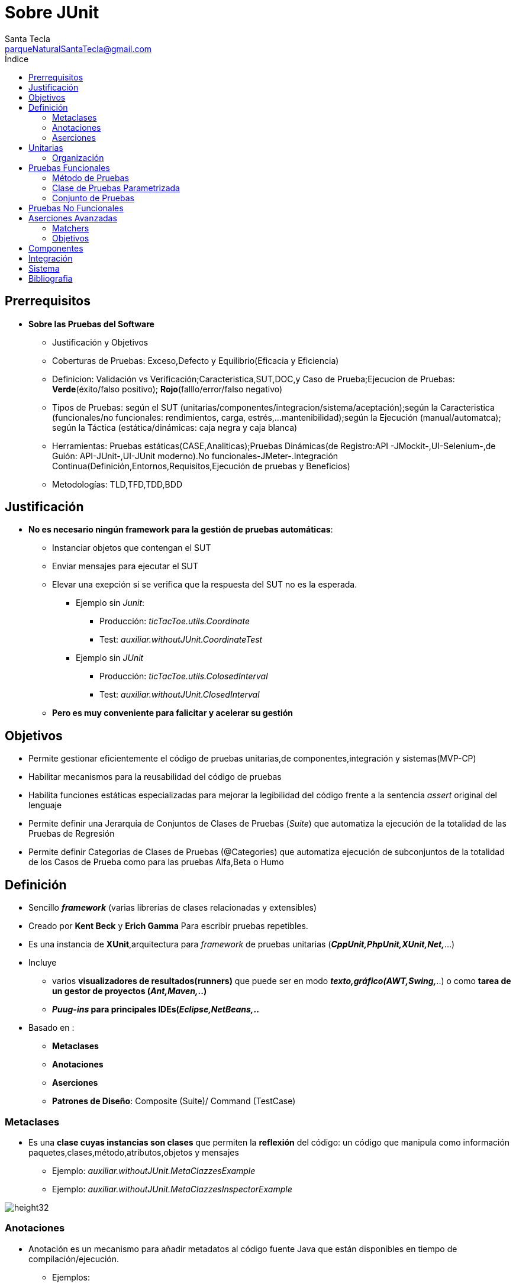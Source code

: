 = Sobre JUnit
Santa Tecla <parqueNaturalSantaTecla@gmail.com>
:toc-title: Índice
:toc: left


:idprefix:
:idseparator: -
:imagesdir: images




== Prerrequisitos

- *Sobre las Pruebas del Software*

* Justificación y Objetivos

* Coberturas de Pruebas: Exceso,Defecto y Equilibrio(Eficacia y Eficiencia)

* Definicion: Validación vs Verificación;Caracteristica,SUT,DOC,y Caso de Prueba;Ejecucion de Pruebas: [lime]#*Verde*#(éxito/falso positivo); [red]#*Rojo*#(falllo/error/falso negativo)

* Tipos de Pruebas: según el SUT (unitarias/componentes/integracion/sistema/aceptación);según la Caracteristica (funcionales/no funcionales: rendimientos, carga, estrés,...mantenibilidad);según la Ejecución (manual/automatca); según la Táctica (estática/dinámicas: caja negra y caja blanca)

* Herramientas: Pruebas estáticas(CASE,Analiticas);Pruebas Dinámicas(de Registro:API -JMockit-,UI-Selenium-,de Guión: API-JUnit-,UI-JUnit moderno).No funcionales-JMeter-.Integración Continua(Definición,Entornos,Requisitos,Ejecución de pruebas y Beneficios)

* Metodologías: TLD,TFD,TDD,BDD

== Justificación

- *No es necesario ningún framework para la gestión de pruebas automáticas*:

* Instanciar objetos que contengan el SUT

* Enviar mensajes para ejecutar el SUT

* Elevar una exepción si se verifica que la respuesta del SUT no es la esperada.

** Ejemplo sin _Junit_:

*** Producción: _[red]#ticTacToe.utils.Coordinate#_

*** Test: _[red]#auxiliar.withoutJUnit.CoordinateTest#_

** Ejemplo sin _JUnit_

*** Producción: _[red]#ticTacToe.utils.ColosedInterval#_

*** Test: _[red]#auxiliar.withoutJUnit.ClosedInterval#_

* *Pero es muy conveniente para falicitar y acelerar su gestión*


== Objetivos

- Permite [lime]#gestionar eficientemente el código de pruebas unitarias,de componentes,integración y sistemas#(MVP-CP)

- Habilitar  mecanismos para la [lime]#reusabilidad del código de pruebas#

- Habilita [lime]#funciones estáticas especializadas para mejorar la legibilidad del código frente a la sentencia _assert_# original del lenguaje

- Permite definir una [lime]#Jerarquia de Conjuntos de Clases de Pruebas# (_Suite_) que  [lime]#automatiza la ejecución de la totalidad de las Pruebas de Regresión#

- Permite definir [lime]#Categorias de Clases de Pruebas# (@Categories) que [lime]#automatiza ejecución de subconjuntos de la totalidad de los Casos de Prueba como para las pruebas Alfa,Beta o Humo#

== Definición

- Sencillo *_framework_* (varias librerias de clases relacionadas y extensibles)

- Creado por *Kent Beck* y *Erich Gamma* Para escribir pruebas repetibles.

- Es una instancia de *XUnit*,arquitectura para _framework_ de pruebas unitarias (*_CppUnit,PhpUnit,XUnit,Net,_*...)

- Incluye

* varios *visualizadores de resultados(runners)* que puede ser en modo *_texto,gráfico(AWT,Swing,_*..) o como *tarea de un gestor de proyectos (_Ant,Maven,_..)*

* *_Puug-ins_ para principales IDEs(_Eclipse,NetBeans,_..*

- Basado en :

* *Metaclases*

* *Anotaciones*

* *Aserciones*

* *Patrones de Diseño*: Composite (Suite)/ Command (TestCase)

=== Metaclases

- Es una *clase cuyas instancias son clases* que permiten la *reflexión* del código: un código que manipula como información paquetes,clases,método,atributos,objetos y mensajes

* Ejemplo: [blue]#_auxiliar.withoutJUnit.MetaClazzesExample_#

* Ejemplo: [blue]#_auxiliar.withoutJUnit.MetaClazzesInspectorExample_#

image::Metaclases.jpg[height32]


=== Anotaciones

- Anotación es un mecanismo para añadir metadatos al código fuente Java que están disponibles en tiempo de compilación/ejecución.

* Ejemplos:

** [lime]#@Override,@SupressWarning#_...para el *IDE*

** [lime]#@Entity,@Key#_,...para *JPA* de *Swing*

*** Ejemplos: [blue]#_auxiliar.withoutJUnit.AnnotationExample_#

*** Ejemplo: [blue]#_auxiliar.withoutJUnit.ClazzExample_#

*** Ejemplo: [blue]#_auxiliar.withoutJUnit.MetaClazzesWihtAnnotationsExample_#

=== Aserciones

- Todas las funciones tienen un semántica similar al *assert*:

* se comprueba una condición,[lime]#si es cierta continúa la ejecución.#

* En caso contrario,[red]#la prueba no pasa y se continúa la ejecución por otro método de prueba de la clase#

image:org.jpg[height32]


== Unitarias

- Las [lime]#Clases de Pruebas# son clases normales (*POJO*) del lenguaje con atributos,métodos públicos y privados,miembros estáticos...relacionadas con otra clases como las del SUT que se ejercite, auxiliares(Factory,Builder,...)sin ninguna limitación 

- Su nombre debe terminar con el [lime]#sufijo "Test"#

* Ejemplo:

** _[blue]#ticTacToe.models.InheritBoardTest#_

** _[blue]#ticTacToe.models.InheritSetBoardTest#_

** _[blue]#ticTacToe.models.InheritDecisionTreeBoardTest#_


=== Organización 

- [blue]#Código de Prodicción# *separado* del [lime]#Código de Pruebas#

[cols="50,50",frame=none,grid=none]
|===

a|*src/main/java*   a|*src/test/java*  

a|para el [blue]#Código de Producción# con un Jerarquia de Paquetes de Paquetes de la Arquitectura del Software

* *xxx.yyy.zzz.A*
* *xxx.yyy.zzz.B*
* ...

a|para el [lime]#Código de Pruebas Unitarias# con una Jerarquia de Paquetes paralela a la Arquitectura del Software del [blue]#Código de Producción#

* *xxx.yyy.zzz.ATest*
* *xxx.yyy.zzz.BTest*
* ...

a|*src/main/resources* 
a|*src/test/resources*

a|para los [blue]#Recursos de Producción#: imágenes de UI,ficheros de configuración,...con la estructura que se considere más adecuada

a|para los [blue]#Recursos de Pruebas#:ficheros de datos para alimentar las pruebas,...con una Jerarquia de Paquetes paralela a la jerarquia *src/test/java/ para facilitar biunivocamente la localización de recursos de una prueba dada

|===

== Pruebas Funcionales

=== Método de Pruebas

==== Cabecera

[cols="50,50",frame=none,grid=none]
|===

a|
[source,java]
@Test public void test <nombre>(){...}_

* decorado con la anotación [lime]#@Test#
* siempre *público sin parametros y no devuelve nada*
* el *nombre debe determinar de forma inequívoca lo que se está probando* del SUT,alcanzando la longtitud que sea necesaria comenzando por el *prefijo "test"*(p.e "testLenght").
* En caso de sobrecarga,añadir al nombre los nombres de los parámetros que los distinguen(p.e."testIncludesInt" y "testIncludesClosedInterval")  

a|Cuando se ejecuta una [lime]#Clase de Pruebas#,por cada [lime]#Método de Prueba (@Test)#,en un *orden"desconocido"*,:

* se crea un objeto de la [lime]#Clase de Pruebas#,a través de *reflexion*,metaclases
* se le pasa el *mensaje correspondiente al* [lime]#Metodo de Prueba# 
* Cuando ocurre un [red]#fallo en una aserción# en el código de pruebas,[red]#se aborta su ejecucion#
* Cuando ocurre un [red]#error en una sentencia del código de pruebas o del código de producción#,si no se captura especificamente con la sentencia try/catch/finally,[red]#se aborta la ejecución#
* [red]#En cualquera de los dos casos anteriores# y [lime]#cuando la prueba pasa#,se *continúa la ejecución con otro* [lime]#Método de Pruebas# *sobre otro objeto de la* [lime]#Clase de Pruebas#
|===

- Ejemplo: _[blue]#auxiliar.junit.ExecutionTest#_

==== Cuerpo

- Una triple A y una parte opcional final:

* *Preparacion*(*Arrange/Seup*): para creación,relación,gestión de recursos(ficheros de datos,bases de datos,...),...de los objetos del SUT

* *Acción*(*Act*): para la ejercitación del SUT por el camino establecido en la prueba 

* *Aserción*(*Assert*): para la comprobación de que el resultado esperado coincida con el resultado obtenido

* *Demolición*(*TearDown*): en caso necesarío,para liberar los recursos que fueron necesarios y devolverlos al estado anterior faciitando la idependencia de otros Métodos de Pruebas poder reutilizarlos en otro Metodos de Pruebas evitando su continua re-creación(no recomendado!!!)

** Ejemplo:

*** _[blue]#ticTacToe.models.TurnTest#_
*** _[blue]#ticTacToe.models.TurnCompactTest#_
*** _[blue]#ticTactoe.models.TurnWithAttributesTest#_
*** _[blue]#ticTacToe.models.TurnWithConstructorTest#_

==== Reusabilidad

- Para ejecutar automáticamente,a través de anotaciones,el código común de los [lime]#Métodos de Prueba#:

* para la preparación(*Arrange*) del mismo conjunto de accesorios/recursos: *@Before*

* para la demolición(*TearDown*) del mismo conjunto de accesorios/recursos: *@After*

* *Ambos son de instancia sin parámetros y no devuelven nada*

- Para ejecutar automáticamente el código previo y posterior a la ejecución de todos los [lime]#Metodos de Pruebas#:

* para la preparación(*Arrange*) del mismo conjunto de accesorios/recursos: *@Beforeclass*

* para la demolición (*TearDown*) del mismo conjunto de accesorios/recursos: *@AfterClass*

* *Ambos son estáticos sin parámetros y no devuelven nada*

** Ejemplos:

*** _[blue]#auxiliar.junit.ExecutionReusabilityTest#_

*** _[blue]#ticTacToe.models.TurnWithBeforeTest#_

*** _[blue]#ticTacToe.models.TurnSharedTest#_

==== Exepciones

[cols="25,25,25,25",frame=none,grid=none]


|===

a|Con *excepciones*:
tras el ejercicio del
SUT que eleva la excepción,
capturar la exepción esperada
sin ninguna acción pero fallando
([red]#fail#)en ausencia de
la exepcion o si fuera de otro tipo

a|
[source,java]
@Test
public void testX() {
    try{
   //arrange
   //act with XExcepcion
   *fail*();
 }catch(*XExcepcion* e) {
 }catch (Excepcion e) {
  *fail*(); 
  }
 }

* si el SUT devuelve 
*AssertionError* se
cambiará por *throw new*
*Exception*();
   
a|Con la *anotación*
[teal]#@Test# especificando
la clase de excepción 
esperada en su
*atributo* [teal]#expected#


a|
[source,java]
@Test(expected=XException)
 public void testX() {
  //arrange
  //act wihtXEception
}

|===


- Ejemplos:

* _[blue]#auxiliar.junit.ExecutionReusabilityTest#_

* _[blue]#ticTacToe.models.CoordinateWithExceptionTest#_

* _[blue]#ticTacToe.models.CoordinateWithExpectedTest#_

* _[blue]#ticTacToe.models.SetBoardWithExceptionTest#_


* _[blue]#ticTacToe.models.SetBoardWithExpectedTest#_


=== Clase de Pruebas Parametrizada


- En muchas clases de pruebas [red]#se escribe y se reescribe la creación de muchos objetos# del SUT para ser ejercitados en distintos métodos de pruebas

- Las [lime]#Clases de Pruebas Parametrizadas# buscan [lime]#reutilizar los mismos accesorios del SUT escritos# en todos los métodos de pruebas de la clase para cada elemento de una colección de accesorios del SUT definida [lime]#separada y extensiblemente#.


* Ejemplos:

** _[blue]#ticTacToe.utils.ClosedIntervalTest#_

** _[blue]#ticTacToe.utils.CoordinateTest#_

** _[blue]#ticTacToe.utils.ClosedIntervalWithoutParametrizedTest+#_

** _[blue]#ticTacToe.utils.ClosedIntervalObjectTest#_

** _[blue]#ticTacToe.utils.CoordinateWithoutParametrizedTest+#_

** [blue]#_ticTacToe.utils.CoordinateObjectTest_#

=== Conjunto de Pruebas

- *Jerarquía de Pruebas*

- *Categorías de Pruebas*

* Mediante la anotación [lime]#@ignored# acompañando al [lime]#Metodo de Prueba#,el _framework_ *no ejecutará* dicho caso de prueba

==== Jerarquía de Pruebas

- Un [lime]#Conjunto de Pruebas# es una clase que permite la *ejecucion de un conjunto* de [lime]#Clases de Pruebas# (*Composite Pattern*)

- *Requisitos*:decora la clase vacia con:

[source,java]
....
@RunWith(Suite.Class)
@Suite.SuiteClasses({
  <Clase1Test>.class,
  <Clase2Test>.class,
  <ConjuntoPruebas3Test>.class,
  <ConjuntoPruebas4Test>.class
})
class <ConjuntoDePruebas>Test{}
....

- *Regla de Estilo*:incorpora una [lime]#Conjunto de Pruebas# denominado [lime]#AllTest# en *cada paquete* de clases de prueba,incluyendo a todas las [lime]#Clases de Pruebas Unitarias# *del paquete* y los [lime]#Conjuntos de Pruebas AllTest# *de todos subdirectorios*,de tal manera que [lime]#src/test/java/<proyecto>/AllTes# dispare la ejecucion de todas las pruebas acumuladas ([lime]#Pruebas de Regreción#)

image::Pruebas.jpg[height32]

* Ejemplos: [blue]#AllTest en cada subdirectorio de raiz src/test/java/#

==== Categorías de Pruebas

- Para poder [lime]#configurar sub-conjuntos de pruebas# (p.e.[lime]#Pruebas alfa,beta,humo#,...)

* Requisitos

** definir una *interfaz vacía por cada categoria*(p.e.AlfaTest
.class,...)

** decorar los [lime]#*Metodos de Prueba*# apropiados de cada categoría con la anotación [lime]#*@Category*({<Categoría1>,*class*[, <Categoria2>,*class*,...*]}) cuyo argumento es la *lista de clases de categoría a las que pertenece el método*

** decorar el [lime]#*Conjunto de Pruebas*# a configurar con anotaciónes [lime]#*@IncludeCategory* ({<Categoría1>,*class*[,<Categoria2>,*class*,...]})# y [lime]#*@ExcludeCategory* ({<Categoría1>,*class*[,,<Categoría2>,*class*,...]})# cuyo argumento,en ambos casos,es la lista de clases de categoría incluidas y excluidas respectivamente

- *Ejecución*: el _framework_ *ejecutará todos los métodos de prueba de las categorías especificadas como incluidas que no sean de las categorías excluidas*

* Ejemplos: _[blue]#Todos los interfaces y Clases en la jerarquia de raiz auxiliar.junit.categories#_


== Pruebas No Funcionales

- *Pruebas de Rendimiento*

* *Requisitos no funcional*.Ej: el cálculo de la existencia de las Tres en Raya no puede exceder los 5msg

* [lime]#JUnit# incorpora el atributo [lime]#timeout# en la anotación [lime]#@Test# con el valor del *tiempo máximo en milisegundos que se concede al método para su ejecución*.Una vez *expirado el tiempo ,la prueba falla*.En caso contrario,dependerá del código de la prueba

** Ejemplos:

*** _[blue]#ticTacToe.models.EfficiencySetBoardTest3#_
*** _[blue]#ticTacToe.models.EfficiencyDecisionTreeBoardTest#_


== Aserciones Avanzadas

- [red]#1^a^Generación#: *_assert <exprecion>_*; _del lenguaje [red]#Java#_

- [blue]#2^a^Generación#: *_assertEquals(<expected>,<actual>);assertNotNull(<actual>)_*;.... de [blue]#Junit#

- [lime]#3^a^Generación#: *_assertThat(value,Matcher matcher);_* extención de [lime]#org.hamcrest#

* donde *Matcher* puede ser *is(),not(),anyOf(),allOf(),contains(),greatherThan(),...* emparejadores encadenados

* *Matchers*
* *Objetivos*

** Ejemplo:

*** _[blue]#auxiliar.junit.AssertThatTest#_

=== Matchers

- *Patrón Intérprete*:dado un lenguaje,define una representación para su gramática junto con un intérprete del lenguaje

* [lime]#Matchers#: lenguaje e intérprete de "emparejadores" con programación genérica

_static<T>Matcher<java.land.Iterable<?extends T>>_

_constainsInAnyOrder(Matcher<?super T>...itemMatchers)_

image::Matchers.jpg[height32]

** Ejemplo:

*** _[blue]#auxilliar.junit.Matchers#_

*** _[blue]#auxilliar.junit.StaticMatchers#_


=== Objetivos

[cols="50,50",frame=none,grid=none]

|===

2+^a|- *[lime]#Aumentar la legibilidad#*
a|
[source,java]
....
assertEquals(expected,actual)  
....
a|
[source,java]
....
assertThat(actual,is(equalTo(expected)));
....
2+^a|- *[lime]#Mejorar los mensajes#*

a|

[source,java]
....
assertTrue*(expected.contains(actual));java.lang.AssertionError ot...
....
a|
[source,java]
....
assertThat(actual,containsString(expected));java.lang.AssertionError: Expected: a string containing "abc" got:"del"
....

2+^a|- *[lime]#Imponer seguridad de tipos#*
 
a|
[source,java]
....
assertEquals("abc",123;//compiles,but fails 
....
a|
[source,java]
....
assertThat(123,is("abc"));//does not compile
....


2+^a|- *[lime]#Aumentar la flexibilidad#*

a|
[source,java]
....
assertTrue("test".contains("x")&&"test".contains("y"));
....
a|
[source,java]
....
assertThat("test",allOf(contantsString("x"),
containsString("y")));
java.lang.AssertionError:
Expected: (is"test2" or a string containing "ca")
got:"test"
....
|===

== Componentes

- [orange red]#¿Todas las Clases de Pruebas mostradas anteriormente son unitarias?#*Existe un debate*:

* *No*!Estrictamente son aquellas que *[red]#NO#* *incorporan más de una clase en el SUT, sin ejercitar DOC´s* (p.e._Coordinate Test_ no porque incorpora el enumerado _Direction;BoardTest_ no porque incorpora objetos de la clase _Coordinate_;...)sin dobles,se ejercita más de una clase!!!

** *Entonces deberían estar como* [lime]#Pruebas de Componentes#...*casi todas!O se ponen dobles!*

* *Si*!Relajadamente porque*no salen del ámbito del componente*: no acceden a clases de otros paquetes,no son de componentes

** *Entonces deberían estar como* [lime]#Pruebas de Unidad#!*No existen* [lime]#Pruebas de Componentes#!

* *Si*!Relajadamente porque *no salen del código de pruducción*:no acceden a recursos externos(ficheros,base de datos,servicios,...a través de otros componentes software(librerías,protocolos,...),no son de integración

** *Entonces no existen* [lime]#Pruebas de Componentes#! *Se consideran todas unitarias!*

* *Solución "practica"*: muchos desarrolladores no contemplan la existencia de [lime]#Pruebas de Componentes#
especificamente y las consideran junto con las [lime]#Pruebas Unitarias# sin distinción

** Elemplo:

*** _[blue]#ticTacToe.models.GameTest#_

== Integración

- Serán aquellas que en el ejercicio del *SUT se colabora con un DOC desarrollado en otro componente* (p.e.un _jar_ de una libreia,un servicio de bases de datos,de...)

* Ejemplo:

** _[blue]#integration.DecisionTreeBroadTest#_

- Si no interesa que sea una [lime]#Prueba de Integración#(p.e. para no decelerar las [lime]#Pruebas de Regreción#),habría que incorporar un *doble para el DOC* y, asi convertirla en [lime]#Prueba Unitaria/de Componente#

== Sistema

- *Arquitectura Modelo/Vista/Presentador de Modelo*:

* *Modelo(Model)* con la responsabilidad de manejar los datos y la funcionalidad del negocio

* *Vista(View)* con la responsabilidad de manejar los controles de interfaz,la sincronización de la presentación pero eliminando el estado y la lógica de la presentación (*Humple View pattern*)

* *Presentador(Presenter)* con la responsabilidad total del estado y lógica de la presentación e solicitar funcionalidades de los modelos(*Plain Old Java OBject:POJO*)

** *[lime]#Pruebas de los Presentadores ejercitan el sistema un ~9X%#*

image::Sistema.jpg[height32]


== Bibliografia

[cols="25,25,25,25",options="header",grid=177,frame=266]
|===

a|Libro Autor Editor 
a|Portada

a|Libro Autor Editor 
a|Portada

a|- LIBRO:Pragmatic Unit Testing in Java with JUnit
* AUTOR: Andy Hunt;Dave Thomas
* Editor: The Pragmatic Programmers (1674)
a|image::PragmaticUnitTestinginJavawithJUnit.jpg[width=177,height=266]


a|- LIBRO:xUnit Test Patterns: Refactoring Test Code
* AUTOR: Gerard Meszaros 
* Editor: Addison-Wesley Educational Publishers Inc; Edición: 01 (21 de mayo de 2007)
a|image::xUnitTestPatternsRefactoringTestCode.jpg[width=177,height=266]


a|- LIBRO:Effective Unit Testing
* AUTOR:Lasse Koskela
* Editor: Manning Publications Company; Edición: 1 (16 de febrero de 2013)
a|image::EffectiveUnitTesting.jpg[width=177,height=266]

a|* Libro:Testing Computer Software
* Autor: Cem Kaner,Jack Falk,Hung Q. Nguyen
* Editor: Wiley John + Sons; Edición: 2nd (12 de abril de 1999)
a|image::TestingComputerSoftware.jpg[width=177,height=266]

a|- LIBRO:The Art of Software Testing
 * AUTOR:Glenford J. Myers
 * EDITOR:John Wiley & Sons Inc; Edición: 3. Auflage (16 de diciembre de 2011)
a|image::TheArtofSoftwareTesting.jpg[width=177,height=266]

a|- LIBRO:Diseno Agil con TDD
* AUTOR:Ble Jurado, Carlos 
* Editor: Lulu.com (18 de enero de 2010)
a|image::DisenoAgilconTDD.jpg[width=177,height=266]

a|- LIBRO:Test Driven Development
* AUTOR:	Kent Beck
* Editor: Addison Wesley; Edición: 01 (8 de noviembre de 2002)
a|image::TestDrivenDevelopment.jpg[width=177,height=266]

a|- LIBRO:Growing Object-Oriented Software, Guided by Tests
* AUTOR:Steve Freeman
* Editor: Addison-Wesley Professional (12 de octubre de 2009)
a|image::GrowingObjectOrientedSoftware,GuidedbyTests.jpg[width=177,height=266]


a|- Libro:How Google Tests Software
* Autor:James A. Whittaker,Jason Arbon,Jeff Carollo
* Editor: Addison-Wesley Educational Publishers Inc; Edición: 01 (2 de abril de 2012)
a|image::HowGoogleTestsSoftware.jpg[width=177,height=266]

a|- Libro:Pragmatic Project Automation: How to Build, Deploy, and Monitor Java Apps
* Autor: Mike Clark 
* Editor: The Pragmatic Programmers (1900)
a|image::PragmaticProjectAutomation.jpg[width=177,height=266]

|===

